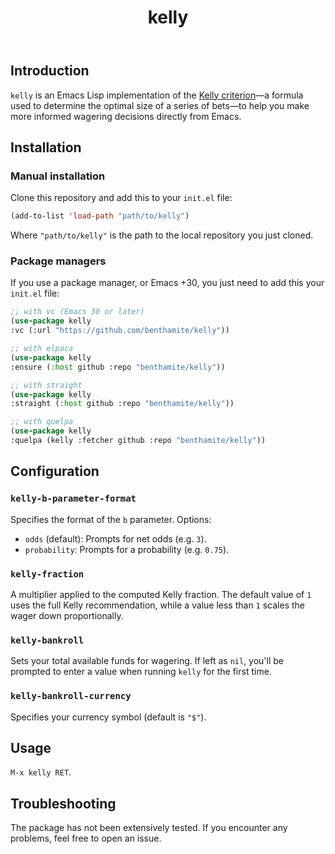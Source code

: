 #+title: kelly

** Introduction
:PROPERTIES:
:ID:       59F6BC63-A2DA-4E4F-A642-A05A0AB49E0E
:END:

=kelly= is an Emacs Lisp implementation of the [[https://en.wikipedia.org/wiki/Kelly_criterion][Kelly criterion]]—a formula used to determine the optimal size of a series of bets—to help you make more informed wagering decisions directly from Emacs.

** Installation
:PROPERTIES:
:ID:       0A8B0A05-5B5B-490C-99EE-F36404F6D575
:END:

*** Manual installation
:PROPERTIES:
:ID:       9DE74AF1-508B-4F8F-B09E-FCDDE83192D2
:END:

Clone this repository and add this to your =init.el= file:

#+begin_src emacs-lisp
(add-to-list 'load-path "path/to/kelly")
#+end_src

Where ="path/to/kelly"= is the path to the local repository you just cloned.

*** Package managers
:PROPERTIES:
:ID:       5AF594FC-8B53-4A87-842E-365C06165B28
:END:

If you use a package manager, or Emacs +30, you just need to add this your =init.el= file:

#+begin_src emacs-lisp
;; with vc (Emacs 30 or later)
(use-package kelly
:vc (:url "https://github.com/benthamite/kelly"))

;; with elpaca
(use-package kelly
:ensure (:host github :repo "benthamite/kelly"))

;; with straight
(use-package kelly
:straight (:host github :repo "benthamite/kelly"))

;; with quelpa
(use-package kelly
:quelpa (kelly :fetcher github :repo "benthamite/kelly"))
#+end_src

** Configuration
:PROPERTIES:
:ID:       71187CF0-9294-4645-97C9-2EABA2350BB0
:END:

*** =kelly-b-parameter-format=
:PROPERTIES:
:ID:       9B790E64-D3AA-4236-A444-B85BD1CEE4AC
:END:
Specifies the format of the =b= parameter. Options:
  - =odds= (default): Prompts for net odds (e.g. =3=).
  - =probability=: Prompts for a probability (e.g. =0.75=).

*** =kelly-fraction=
:PROPERTIES:
:ID:       7906A1EE-86FE-4584-A954-F92EC2F9EFFA
:END:
  A multiplier applied to the computed Kelly fraction. The default value of =1= uses the full Kelly recommendation, while a value less than =1= scales the wager down proportionally.

*** =kelly-bankroll=
:PROPERTIES:
:ID:       F556F491-47BF-4D4E-B1CD-D84C97451E3F
:END:
  Sets your total available funds for wagering. If left as =nil=, you'll be prompted to enter a value when running =kelly= for the first time.

*** =kelly-bankroll-currency=
:PROPERTIES:
:ID:       D8CE3BB2-B4B1-46DD-8C28-5886E2509BB9
:END:
  Specifies your currency symbol (default is ="$"=).

** Usage
:PROPERTIES:
:ID:       426A0C34-CDD5-43F9-BF44-9E3D26567DA1
:END:

=M-x kelly RET=.

** Troubleshooting
:PROPERTIES:
:ID:       6CC73E93-7EC0-471D-A0DB-76812D9E166B
:END:

The package has not been extensively tested. If you encounter any problems, feel free to open an issue.

# Local Variables:
# jinx-local-words: "kelly"
# End:
